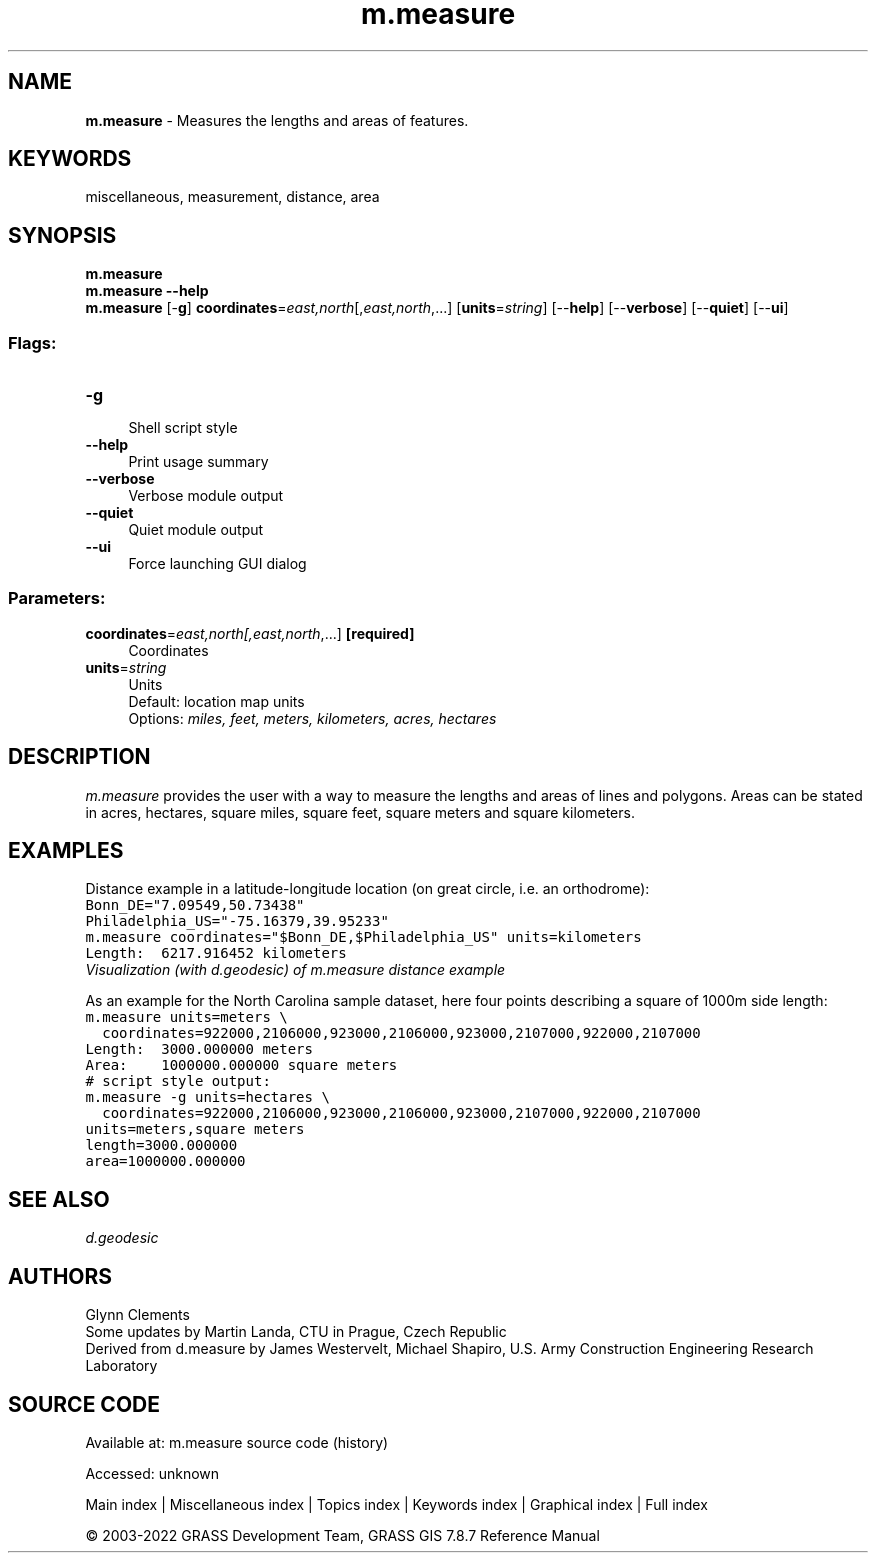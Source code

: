 .TH m.measure 1 "" "GRASS 7.8.7" "GRASS GIS User's Manual"
.SH NAME
\fI\fBm.measure\fR\fR  \- Measures the lengths and areas of features.
.SH KEYWORDS
miscellaneous, measurement, distance, area
.SH SYNOPSIS
\fBm.measure\fR
.br
\fBm.measure \-\-help\fR
.br
\fBm.measure\fR [\-\fBg\fR] \fBcoordinates\fR=\fIeast,north\fR[,\fIeast,north\fR,...]  [\fBunits\fR=\fIstring\fR]   [\-\-\fBhelp\fR]  [\-\-\fBverbose\fR]  [\-\-\fBquiet\fR]  [\-\-\fBui\fR]
.SS Flags:
.IP "\fB\-g\fR" 4m
.br
Shell script style
.IP "\fB\-\-help\fR" 4m
.br
Print usage summary
.IP "\fB\-\-verbose\fR" 4m
.br
Verbose module output
.IP "\fB\-\-quiet\fR" 4m
.br
Quiet module output
.IP "\fB\-\-ui\fR" 4m
.br
Force launching GUI dialog
.SS Parameters:
.IP "\fBcoordinates\fR=\fIeast,north[,\fIeast,north\fR,...]\fR \fB[required]\fR" 4m
.br
Coordinates
.IP "\fBunits\fR=\fIstring\fR" 4m
.br
Units
.br
Default: location map units
.br
Options: \fImiles, feet, meters, kilometers, acres, hectares\fR
.SH DESCRIPTION
\fIm.measure\fR provides the user with a way to measure the lengths
and areas of lines and polygons. Areas can be stated in acres,
hectares, square miles, square feet, square meters and square kilometers.
.SH EXAMPLES
Distance example in a latitude\-longitude location (on great circle, i.e. an orthodrome):
.br
.nf
\fC
Bonn_DE=\(dq7.09549,50.73438\(dq
Philadelphia_US=\(dq\-75.16379,39.95233\(dq
m.measure coordinates=\(dq$Bonn_DE,$Philadelphia_US\(dq units=kilometers
Length:  6217.916452 kilometers
\fR
.fi
.br
\fIVisualization (with d.geodesic) of m.measure distance example\fR
.PP
As an example for the North Carolina sample dataset, here four points
describing a square of 1000m side length:
.br
.nf
\fC
m.measure units=meters \(rs
  coordinates=922000,2106000,923000,2106000,923000,2107000,922000,2107000
Length:  3000.000000 meters
Area:    1000000.000000 square meters
# script style output:
m.measure \-g units=hectares \(rs
  coordinates=922000,2106000,923000,2106000,923000,2107000,922000,2107000
units=meters,square meters
length=3000.000000
area=1000000.000000
\fR
.fi
.SH SEE ALSO
\fI
d.geodesic
\fR
.SH AUTHORS
Glynn Clements
.br
Some updates by Martin Landa, CTU in Prague, Czech Republic
.br
.br
Derived from d.measure by James Westervelt, Michael Shapiro, U.S. Army
Construction Engineering Research Laboratory
.SH SOURCE CODE
.PP
Available at:
m.measure source code
(history)
.PP
Accessed: unknown
.PP
Main index |
Miscellaneous index |
Topics index |
Keywords index |
Graphical index |
Full index
.PP
© 2003\-2022
GRASS Development Team,
GRASS GIS 7.8.7 Reference Manual
